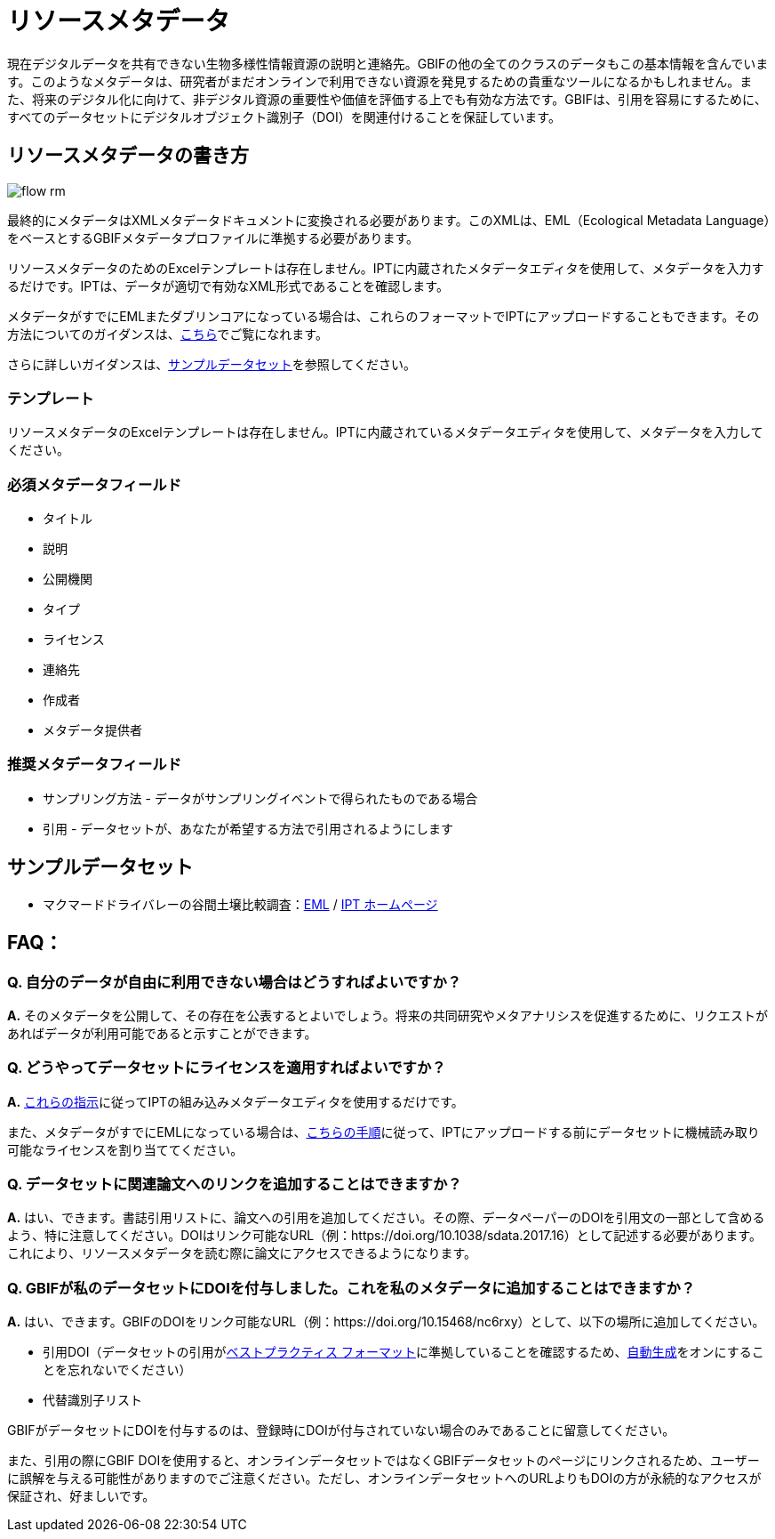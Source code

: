 = リソースメタデータ

現在デジタルデータを共有できない生物多様性情報資源の説明と連絡先。GBIFの他の全てのクラスのデータもこの基本情報を含んでいます。このようなメタデータは、研究者がまだオンラインで利用できない資源を発見するための貴重なツールになるかもしれません。また、将来のデジタル化に向けて、非デジタル資源の重要性や価値を評価する上でも有効な方法です。GBIFは、引用を容易にするために、すべてのデータセットにデジタルオブジェクト識別子（DOI）を関連付けることを保証しています。

== リソースメタデータの書き方

image::ipt2/flow-rm.png[]

最終的にメタデータはXMLメタデータドキュメントに変換される必要があります。このXMLは、EML（Ecological Metadata Language）をベースとするGBIFメタデータプロファイルに準拠する必要があります。

リソースメタデータのためのExcelテンプレートは存在しません。IPTに内蔵されたメタデータエディタを使用して、メタデータを入力するだけです。IPTは、データが適切で有効なXML形式であることを確認します。

メタデータがすでにEMLまたダブリンコアになっている場合は、これらのフォーマットでIPTにアップロードすることもできます。その方法についてのガイダンスは、xref:manage-resources.adoc#upload-a-metadata-file[こちら]でご覧になれます。

さらに詳しいガイダンスは、link:https://ipt.gbif.org/manual/ja/ipt/latest/resource-metadata#exemplar-datasets[サンプルデータセット]を参照してください。

=== テンプレート

リソースメタデータのExcelテンプレートは存在しません。IPTに内蔵されているメタデータエディタを使用して、メタデータを入力してください。

=== 必須メタデータフィールド

* タイトル
* 説明
* 公開機関
* タイプ
* ライセンス
* 連絡先
* 作成者
* メタデータ提供者

=== 推奨メタデータフィールド

* サンプリング方法 - データがサンプリングイベントで得られたものである場合
* 引用 - データセットが、あなたが希望する方法で引用されるようにします

== サンプルデータセット

* マクマードドライバレーの谷間土壌比較調査：link:https://ipt.biodiversity.aq/eml.do?r=ictar_ivscs&v=1.0[EML] / link:https://ipt.biodiversity.aq/resource.do?r=ictar_ivscs[IPT ホームページ]

== FAQ：

=== Q. 自分のデータが自由に利用できない場合はどうすればよいですか？

*A.* そのメタデータを公開して、その存在を公表するとよいでしょう。将来の共同研究やメタアナリシスを促進するために、リクエストがあればデータが利用可能であると示すことができます。

=== Q. どうやってデータセットにライセンスを適用すればよいですか？

*A.* xref:applying-license.adoc#dataset-level[これらの指示]に従ってIPTの組み込みメタデータエディタを使用するだけです。

また、メタデータがすでにEMLになっている場合は、xref:applying-license.adoc#supplementary-information[こちらの手順]に従って、IPTにアップロードする前にデータセットに機械読み取り可能なライセンスを割り当ててください。

=== Q. データセットに関連論文へのリンクを追加することはできますか？

*A.* はい、できます。書誌引用リストに、論文への引用を追加してください。その際、データペーパーのDOIを引用文の一部として含めるよう、特に注意してください。DOIはリンク可能なURL（例：https://doi.org/10.1038/sdata.2017.16）として記述する必要があります。これにより、リソースメタデータを読む際に論文にアクセスできるようになります。

=== Q. GBIFが私のデータセットにDOIを付与しました。これを私のメタデータに追加することはできますか？

*A.* はい、できます。GBIFのDOIをリンク可能なURL（例：https://doi.org/10.15468/nc6rxy）として、以下の場所に追加してください。

* 引用DOI（データセットの引用がxref:citation.adoc[ベストプラクティス フォーマット]に準拠していることを確認するため、xref:manage-resources.adoc#citations[自動生成]をオンにすることを忘れないでください）
* 代替識別子リスト

GBIFがデータセットにDOIを付与するのは、登録時にDOIが付与されていない場合のみであることに留意してください。

また、引用の際にGBIF DOIを使用すると、オンラインデータセットではなくGBIFデータセットのページにリンクされるため、ユーザーに誤解を与える可能性がありますのでご注意ください。ただし、オンラインデータセットへのURLよりもDOIの方が永続的なアクセスが保証され、好ましいです。
